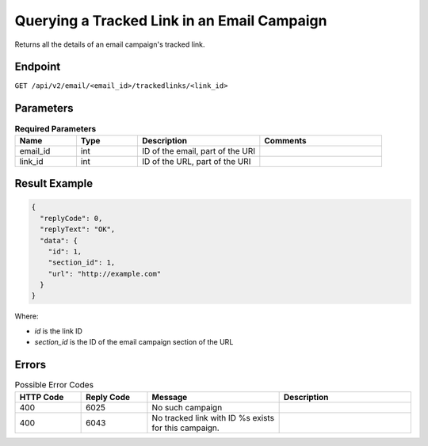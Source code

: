 Querying a Tracked Link in an Email Campaign
============================================

Returns all the details of an email campaign's tracked link.

Endpoint
--------

``GET /api/v2/email/<email_id>/trackedlinks/<link_id>``

Parameters
----------

.. list-table:: **Required Parameters**
   :header-rows: 1
   :widths: 20 20 40 40

   * - Name
     - Type
     - Description
     - Comments
   * - email_id
     - int
     - ID of the email, part of the URI
     -
   * - link_id
     - int
     - ID of the URL, part of the URI
     -

Result Example
--------------

.. code-block:: json


   {
     "replyCode": 0,
     "replyText": "OK",
     "data": {
       "id": 1,
       "section_id": 1,
       "url": "http://example.com"
     }
   }

Where:

* *id* is the link ID
* *section_id* is the ID of the email campaign section of the URL

Errors
------

.. list-table:: Possible Error Codes
   :header-rows: 1
   :widths: 20 20 40 40

   * - HTTP Code
     - Reply Code
     - Message
     - Description
   * - 400
     - 6025
     - No such campaign
     -
   * - 400
     - 6043
     - No tracked link with ID %s exists for this campaign.
     -
